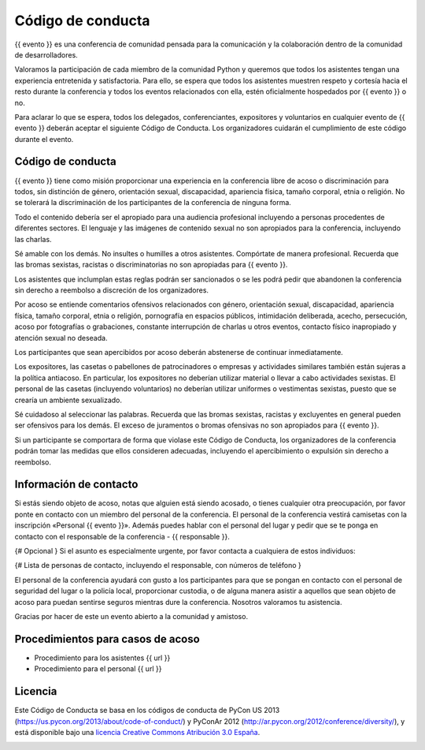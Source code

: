 Código de conducta
==================

{{ evento }} es una conferencia de comunidad pensada para la comunicación y la
colaboración dentro de la comunidad de desarrolladores.

Valoramos la participación de cada miembro de la comunidad Python y queremos
que todos los asistentes tengan una experiencia entretenida y satisfactoria.
Para ello, se espera que todos los asistentes muestren respeto y cortesía
hacia el resto durante la conferencia y todos los eventos relacionados con
ella, estén oficialmente hospedados por {{ evento }} o no.

Para aclarar lo que se espera, todos los delegados, conferenciantes,
expositores y voluntarios en cualquier evento de {{ evento }} deberán aceptar
el siguiente Código de Conducta. Los organizadores cuidarán el cumplimiento de
este código durante el evento.

Código de conducta
------------------

{{ evento }} tiene como misión proporcionar una experiencia en la conferencia
libre de acoso o discriminación para todos, sin distinción de género,
orientación sexual, discapacidad, apariencia física, tamaño corporal, etnia
o religión. No se tolerará la discriminación de los participantes de la
conferencia de ninguna forma.

Todo el contenido debería ser el apropiado para una audiencia profesional
incluyendo a personas procedentes de diferentes sectores. El lenguaje y las
imágenes de contenido sexual no son apropiados para la conferencia, incluyendo
las charlas.

Sé amable con los demás. No insultes o humilles a otros asistentes. Compórtate
de manera profesional. Recuerda que las bromas sexistas, racistas o
discriminatorias no son apropiadas para {{ evento }}.

Los asistentes que inclumplan estas reglas podrán ser sancionados o se les
podrá pedir que abandonen la conferencia sin derecho a reembolso a discreción
de los organizadores.

Por acoso se entiende comentarios ofensivos relacionados con género,
orientación sexual, discapacidad, apariencia física, tamaño corporal, etnia o
religión, pornografía en espacios públicos, intimidación deliberada, acecho,
persecución, acoso por fotografías o grabaciones, constante interrupción de
charlas u otros eventos, contacto físico inapropiado y atención sexual
no deseada.

Los participantes que sean apercibidos por acoso deberán abstenerse de
continuar inmediatamente.

Los expositores, las casetas o pabellones de patrocinadores o empresas y
actividades similares también están sujeras a la política antiacoso. En
particular, los expositores no deberían utilizar material o llevar a cabo
actividades sexistas. El personal de las casetas (incluyendo voluntarios) no
deberían utilizar uniformes o vestimentas sexistas, puesto que se crearía un
ambiente sexualizado.

Sé cuidadoso al seleccionar las palabras. Recuerda que las bromas sexistas,
racistas y excluyentes en general pueden ser ofensivos para los demás. El
exceso de juramentos o bromas ofensivas no son apropiados para {{ evento }}.

Si un participante se comportara de forma que violase este Código de Conducta,
los organizadores de la conferencia podrán tomar las medidas que ellos
consideren adecuadas, incluyendo el apercibimiento o expulsión sin derecho a
reembolso.

Información de contacto
-----------------------

Si estás siendo objeto de acoso, notas que alguien está siendo acosado, o
tienes cualquier otra preocupación, por favor ponte en contacto con un miembro
del personal de la conferencia. El personal de la conferencia vestirá camisetas
con la inscripción «Personal {{ evento }}». Además puedes hablar con el
personal del lugar y pedir que se te ponga en contacto con el responsable de la
conferencia - {{ responsable }}.

{# Opcional } Si el asunto es especialmente urgente, por favor contacta a
cualquiera de estos individuos:

{# Lista de personas de contacto, incluyendo el responsable, con números de
teléfono }

El personal de la conferencia ayudará con gusto a los participantes para que se
pongan en contacto con el personal de seguridad del lugar o la policía local,
proporcionar custodia, o de alguna manera asistir a aquellos que sean objeto de
acoso para puedan sentirse seguros mientras dure la conferencia. Nosotros
valoramos tu asistencia.

Gracias por hacer de este un evento abierto a la comunidad y amistoso.

Procedimientos para casos de acoso
----------------------------------

* Procedimiento para los asistentes {{ url }}
* Procedimiento para el personal {{ url }}

Licencia
--------


Este Código de Conducta se basa en los códigos de conducta de PyCon US 2013
(https://us.pycon.org/2013/about/code-of-conduct/) y PyConAr 2012
(http://ar.pycon.org/2012/conference/diversity/), y está disponible bajo una
`licencia Creative Commons Atribución 3.0 España`__.

.. image:: http://i.creativecommons.org/l/by/3.0/es/88x31.png
   :alt: Licencia Creative Commons
   :align: center

.. _licencia: http://creativecommons.org/licenses/by/3.0/es/deed.es

__ licencia_
